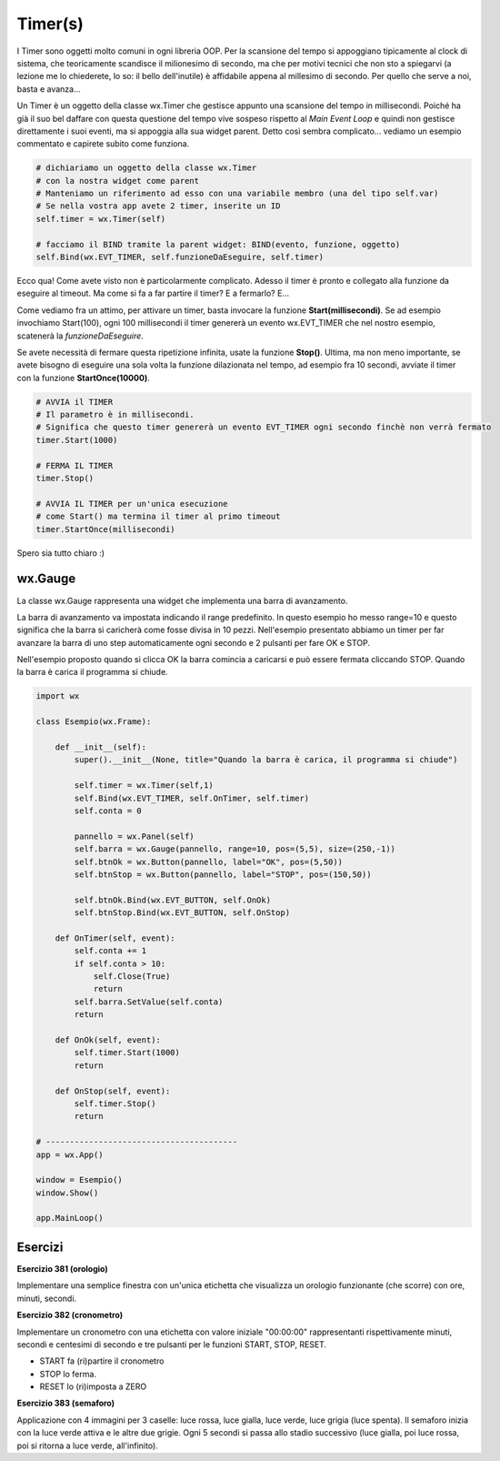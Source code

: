 ========
Timer(s)
========

.. i numeri degli esercizi sono 38x

I Timer sono oggetti molto comuni in ogni libreria OOP. Per la scansione del tempo si appoggiano tipicamente al clock di sistema, che teoricamente scandisce 
il milionesimo di secondo, ma che per motivi tecnici che non sto a spiegarvi (a lezione me lo chiederete, lo so: il bello dell'inutile) è affidabile appena 
al millesimo di secondo. Per quello che serve a noi, basta e avanza...

Un Timer è un oggetto della classe wx.Timer che gestisce appunto una scansione del tempo in millisecondi. Poiché ha già il suo bel daffare con questa questione 
del tempo vive sospeso rispetto al *Main Event Loop* e quindi non gestisce direttamente i suoi eventi, ma si appoggia alla sua widget parent. Detto così sembra complicato... vediamo un esempio commentato e capirete subito come funziona.


.. code:: python

  # dichiariamo un oggetto della classe wx.Timer
  # con la nostra widget come parent
  # Manteniamo un riferimento ad esso con una variabile membro (una del tipo self.var)
  # Se nella vostra app avete 2 timer, inserite un ID
  self.timer = wx.Timer(self)

  # facciamo il BIND tramite la parent widget: BIND(evento, funzione, oggetto)
  self.Bind(wx.EVT_TIMER, self.funzioneDaEseguire, self.timer)

Ecco qua! Come avete visto non è particolarmente complicato. Adesso il timer è pronto e collegato alla funzione da eseguire al timeout. 
Ma come si fa a far partire il timer? E a fermarlo? E... 

Come vediamo fra un attimo, per attivare un timer, basta invocare la funzione **Start(millisecondi)**. Se ad esempio invochiamo Start(100), ogni 100 millisecondi
il timer genererà un evento wx.EVT_TIMER che nel nostro esempio, scatenerà la *funzioneDaEseguire*.

Se avete necessità di fermare questa ripetizione infinita, usate la funzione **Stop()**. Ultima, ma non meno importante, se avete bisogno di eseguire una sola 
volta la funzione dilazionata nel tempo, ad esempio fra 10 secondi, avviate il timer con la funzione **StartOnce(10000)**.


.. code:: python

  # AVVIA il TIMER
  # Il parametro è in millisecondi. 
  # Significa che questo timer genererà un evento EVT_TIMER ogni secondo finchè non verrà fermato
  timer.Start(1000)
  
  # FERMA IL TIMER
  timer.Stop()
  
  # AVVIA IL TIMER per un'unica esecuzione
  # come Start() ma termina il timer al primo timeout
  timer.StartOnce(millisecondi)


Spero sia tutto chiaro :)



wx.Gauge
========

La classe wx.Gauge rappresenta una widget che implementa una barra di avanzamento.

.. image:: images/wxGauge.jpg

La barra di avanzamento va impostata indicando il range predefinito. In questo esempio ho messo range=10 e questo significa che la barra si caricherà come fosse
divisa in 10 pezzi. Nell'esempio presentato abbiamo un timer per far avanzare la barra di uno step automaticamente ogni secondo e 2 pulsanti per fare OK e STOP.

Nell'esempio proposto quando si clicca OK la barra comincia a caricarsi e può essere fermata cliccando STOP. Quando la barra è carica il programma si chiude.

.. code:: python

    import wx

    class Esempio(wx.Frame):
        
        def __init__(self):
            super().__init__(None, title="Quando la barra è carica, il programma si chiude")
            
            self.timer = wx.Timer(self,1)
            self.Bind(wx.EVT_TIMER, self.OnTimer, self.timer)        
            self.conta = 0
            
            pannello = wx.Panel(self)
            self.barra = wx.Gauge(pannello, range=10, pos=(5,5), size=(250,-1))
            self.btnOk = wx.Button(pannello, label="OK", pos=(5,50))
            self.btnStop = wx.Button(pannello, label="STOP", pos=(150,50))

            self.btnOk.Bind(wx.EVT_BUTTON, self.OnOk)
            self.btnStop.Bind(wx.EVT_BUTTON, self.OnStop)
                    
        def OnTimer(self, event):
            self.conta += 1
            if self.conta > 10:
                self.Close(True)
                return
            self.barra.SetValue(self.conta)
            return

        def OnOk(self, event):
            self.timer.Start(1000)
            return

        def OnStop(self, event):
            self.timer.Stop()
            return

    # ----------------------------------------
    app = wx.App()

    window = Esempio()
    window.Show()

    app.MainLoop()


Esercizi
========

.. i numeri degli esercizi vanno da 38x


**Esercizio 381 (orologio)**

Implementare una semplice finestra con un'unica etichetta che visualizza un orologio funzionante (che scorre) con ore, minuti, secondi.


.. line::


**Esercizio 382 (cronometro)**

Implementare un cronometro con una etichetta con valore iniziale "00:00:00" rappresentanti rispettivamente minuti, secondi e centesimi di secondo 
e tre pulsanti per le funzioni START, STOP, RESET.

* START fa (ri)partire il cronometro

* STOP lo ferma.

* RESET lo (ri)imposta a ZERO


.. line::


**Esercizio 383 (semaforo)**

Applicazione con 4 immagini per 3 caselle: luce rossa, luce gialla, luce verde, luce grigia (luce spenta). Il semaforo inizia con la luce verde attiva
e le altre due grigie. Ogni 5 secondi si passa allo stadio successivo (luce gialla, poi luce rossa, poi si ritorna a luce verde, all'infinito).

